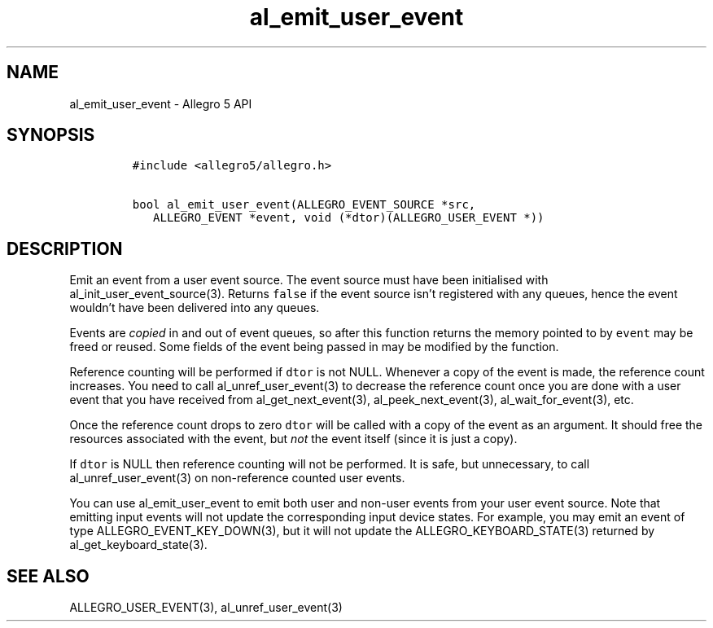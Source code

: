 .\" Automatically generated by Pandoc 3.1.3
.\"
.\" Define V font for inline verbatim, using C font in formats
.\" that render this, and otherwise B font.
.ie "\f[CB]x\f[]"x" \{\
. ftr V B
. ftr VI BI
. ftr VB B
. ftr VBI BI
.\}
.el \{\
. ftr V CR
. ftr VI CI
. ftr VB CB
. ftr VBI CBI
.\}
.TH "al_emit_user_event" "3" "" "Allegro reference manual" ""
.hy
.SH NAME
.PP
al_emit_user_event - Allegro 5 API
.SH SYNOPSIS
.IP
.nf
\f[C]
#include <allegro5/allegro.h>

bool al_emit_user_event(ALLEGRO_EVENT_SOURCE *src,
   ALLEGRO_EVENT *event, void (*dtor)(ALLEGRO_USER_EVENT *))
\f[R]
.fi
.SH DESCRIPTION
.PP
Emit an event from a user event source.
The event source must have been initialised with
al_init_user_event_source(3).
Returns \f[V]false\f[R] if the event source isn\[cq]t registered with
any queues, hence the event wouldn\[cq]t have been delivered into any
queues.
.PP
Events are \f[I]copied\f[R] in and out of event queues, so after this
function returns the memory pointed to by \f[V]event\f[R] may be freed
or reused.
Some fields of the event being passed in may be modified by the
function.
.PP
Reference counting will be performed if \f[V]dtor\f[R] is not NULL.
Whenever a copy of the event is made, the reference count increases.
You need to call al_unref_user_event(3) to decrease the reference count
once you are done with a user event that you have received from
al_get_next_event(3), al_peek_next_event(3), al_wait_for_event(3), etc.
.PP
Once the reference count drops to zero \f[V]dtor\f[R] will be called
with a copy of the event as an argument.
It should free the resources associated with the event, but
\f[I]not\f[R] the event itself (since it is just a copy).
.PP
If \f[V]dtor\f[R] is NULL then reference counting will not be performed.
It is safe, but unnecessary, to call al_unref_user_event(3) on
non-reference counted user events.
.PP
You can use al_emit_user_event to emit both user and non-user events
from your user event source.
Note that emitting input events will not update the corresponding input
device states.
For example, you may emit an event of type ALLEGRO_EVENT_KEY_DOWN(3),
but it will not update the ALLEGRO_KEYBOARD_STATE(3) returned by
al_get_keyboard_state(3).
.SH SEE ALSO
.PP
ALLEGRO_USER_EVENT(3), al_unref_user_event(3)
